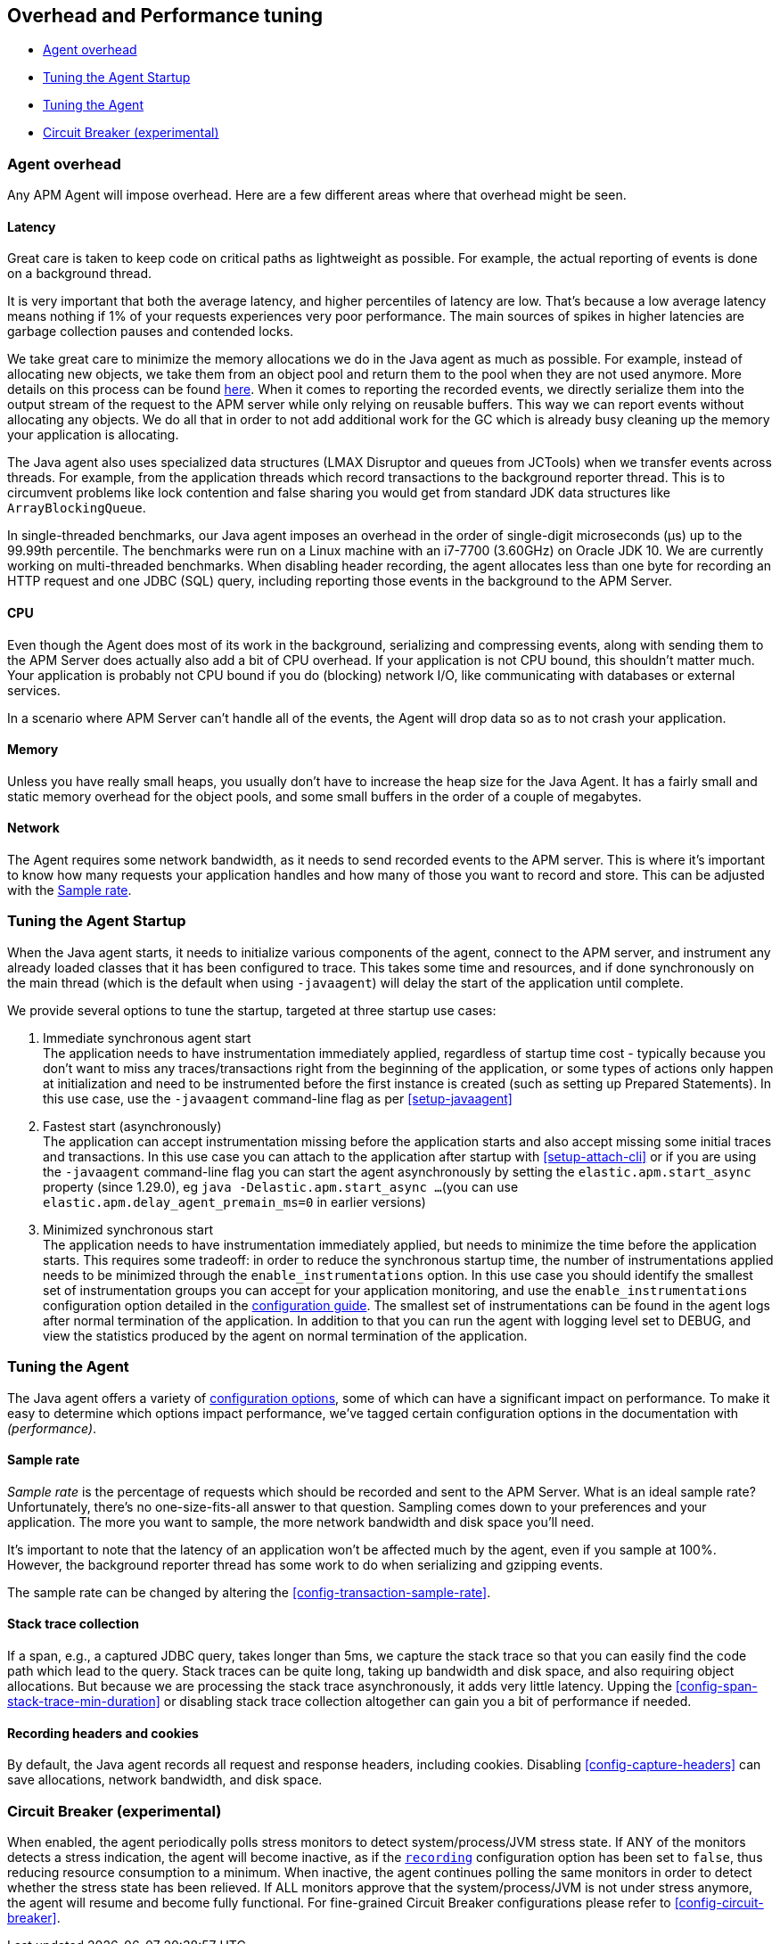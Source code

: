 [[tuning-and-overhead]]
== Overhead and Performance tuning

* <<agent-overhead>>
* <<tuning-agent-startup>>
* <<tuning-agent>>
* <<circuit-breaker>>

[float]
[[agent-overhead]]
=== Agent overhead

Any APM Agent will impose overhead.
Here are a few different areas where that overhead might be seen.

[float]
==== Latency

Great care is taken to keep code on critical paths as lightweight as possible.
For example, the actual reporting of events is done on a background thread.

It is very important that both the average latency, and higher percentiles of latency are low.
That's because a low average latency means nothing if 1% of your requests experiences very poor performance.
The main sources of spikes in higher latencies are garbage collection pauses and contended locks.

We take great care to minimize the memory allocations we do in the Java agent as much as possible.
For example, instead of allocating new objects, we take them from an object pool and return them to the pool when they are not used anymore.
More details on this process can be found https://github.com/elastic/apm-agent-java/blob/main/apm-agent-core/README.md#lifecycle[here].
When it comes to reporting the recorded events,
we directly serialize them into the output stream of the request to the APM server while only relying on reusable buffers.
This way we can report events without allocating any objects.
We do all that in order to not add additional work for the GC which is already busy cleaning up the memory your application is allocating.

The Java agent also uses specialized data structures (LMAX Disruptor and queues from JCTools)
when we transfer events across threads.
For example, from the application threads which record transactions to the background reporter thread.
This is to circumvent problems like lock contention and false sharing you would get from standard JDK data structures like `ArrayBlockingQueue`.

In single-threaded benchmarks,
our Java agent imposes an overhead in the order of single-digit microseconds (µs) up to the 99.99th percentile.
The benchmarks were run on a Linux machine with an i7-7700 (3.60GHz) on Oracle JDK 10.
We are currently working on multi-threaded benchmarks.
When disabling header recording, the agent allocates less than one byte for recording an HTTP request and one JDBC (SQL) query,
including reporting those events in the background to the APM Server.

[float]
==== CPU

Even though the Agent does most of its work in the background, serializing and compressing events,
along with sending them to the APM Server does actually also add a bit of CPU overhead.
If your application is not CPU bound, this shouldn’t matter much.
Your application is probably not CPU bound if you do (blocking) network I/O,
like communicating with databases or external services.

In a scenario where APM Server can’t handle all of the events,
the Agent will drop data so as to not crash your application.

[float]
==== Memory

Unless you have really small heaps,
you usually don't have to increase the heap size for the Java Agent.
It has a fairly small and static memory overhead for the object pools, and some small buffers in the order of a couple of megabytes.

[float]
==== Network

The Agent requires some network bandwidth, as it needs to send recorded events to the APM server.
This is where it's important to know how many requests your application handles and how many of those you want to record and store.
This can be adjusted with the <<tune-sample-rate>>.

[float]
[[tuning-agent-startup]]
=== Tuning the Agent Startup

When the Java agent starts, it needs to initialize various components of the agent, connect
to the APM server, and instrument any already loaded classes that it has been configured to
trace. This takes some time and resources, and if done synchronously on the main thread (which is
the default when using `-javaagent`) will delay the start of the application until complete.

We provide several options to tune the startup, targeted at three startup use cases:

. Immediate synchronous agent start +
The application needs to have instrumentation immediately applied, regardless of startup
time cost - typically because you don't want to miss any traces/transactions right from the
beginning of the application, or some types of actions only happen at initialization and need
to be instrumented before the first instance is created (such as setting up Prepared Statements).
In this use case, use the `-javaagent` command-line flag as per <<setup-javaagent>>
. Fastest start (asynchronously) +
The application can accept instrumentation missing before the application starts
and also accept missing some initial traces and transactions.
In this use case you can attach to the application after startup with <<setup-attach-cli>>
or if you are using the `-javaagent` command-line flag you can start the agent asynchronously
by setting the `elastic.apm.start_async` property (since 1.29.0), eg `java -Delastic.apm.start_async ...`
(you can use `elastic.apm.delay_agent_premain_ms=0` in earlier versions)
. Minimized synchronous start +
The application needs to have instrumentation immediately applied, but needs to minimize the
time before the application starts. This requires some tradeoff: in order to reduce the
synchronous startup time, the number of instrumentations applied needs to be minimized
through the `enable_instrumentations` option.
In this use case you should identify the smallest set of instrumentation groups you can
accept for your application monitoring, and use the `enable_instrumentations` configuration
option detailed in the <<configuration,configuration guide>>. The smallest set of instrumentations
can be found in the agent logs after normal termination of the application. In addition to that you
can run the agent with logging level set to DEBUG, and view the statistics produced by the agent on
normal termination of the application.

[float]
[[tuning-agent]]
=== Tuning the Agent

The Java agent offers a variety of <<configuration,configuration options>>,
some of which can have a significant impact on performance.
To make it easy to determine which options impact performance,
we've tagged certain configuration options in the documentation with _(performance)_.


[float]
[[tune-sample-rate]]
==== Sample rate

_Sample rate_ is the percentage of requests which should be recorded and sent to the APM Server.
What is an ideal sample rate? Unfortunately, there's no one-size-fits-all answer to that question.
Sampling comes down to your preferences and your application.
The more you want to sample, the more network bandwidth and disk space you’ll need.

It’s important to note that the latency of an application won’t be affected much by the agent,
even if you sample at 100%.
However, the background reporter thread has some work to do when serializing and gzipping events.

The sample rate can be changed by altering the <<config-transaction-sample-rate>>.

[float]
==== Stack trace collection

If a span, e.g., a captured JDBC query, takes longer than 5ms,
we capture the stack trace so that you can easily find the code path which lead to the query.
Stack traces can be quite long, taking up bandwidth and disk space, and also requiring object allocations.
But because we are processing the stack trace asynchronously, it adds very little latency.
Upping the <<config-span-stack-trace-min-duration>> or disabling stack trace collection altogether can gain you a bit of performance if needed.

[float]
==== Recording headers and cookies

By default, the Java agent records all request and response headers, including cookies.
Disabling <<config-capture-headers>> can save allocations, network bandwidth, and disk space.

[float]
[[circuit-breaker]]
=== Circuit Breaker (experimental)

When enabled, the agent periodically polls stress monitors to detect system/process/JVM stress state.
If ANY of the monitors detects a stress indication, the agent will become inactive, as if the
<<config-recording,`recording`>> configuration option has been set to `false`, thus reducing resource consumption to a minimum.
When inactive, the agent continues polling the same monitors in order to detect whether the stress state
has been relieved. If ALL monitors approve that the system/process/JVM is not under stress anymore, the
agent will resume and become fully functional.
For fine-grained Circuit Breaker configurations please refer to <<config-circuit-breaker>>.
